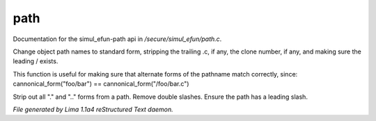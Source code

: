 path
*****

Documentation for the simul_efun-path api in */secure/simul_efun/path.c*.

.. c:function:: string cannonical_form(mixed fname)

Change object path names to standard form, stripping the trailing .c, if
any, the clone number, if any, and making sure the leading / exists.

This function is useful for making sure that alternate forms of the
pathname match correctly, since:
cannonical_form("foo/bar") == cannonical_form("/foo/bar.c")


.. c:function:: string canonical_path(string path)

Strip out all "." and ".." forms from a path.  Remove double slashes.
Ensure the path has a leading slash.



*File generated by Lima 1.1a4 reStructured Text daemon.*
